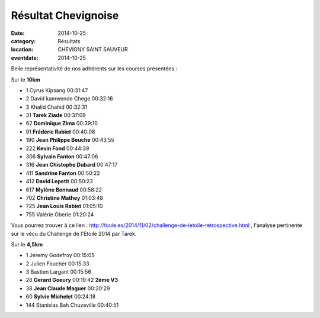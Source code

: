 Résultat Chevignoise
====================

:date: 2014-10-25
:category: Résultats
:location: CHEVIGNY SAINT SAUVEUR
:eventdate: 2014-10-25

Belle représentativité de nos adhérents sur les courses présentées :

Sur le **10km**

- 1     Cyrus Kipsang   00:31:47
- 2     David kamwende Chege    00:32:16
- 3     Khalid Chahid   00:32:31

- 31    **Tarek Ziade**     00:37:09
- 62    **Dominique Zima**  00:39:10
- 91    **Frédéric Rabiet**     00:40:08
- 190   **Jean Philippe Beuche**    00:43:55
- 222   **Kevin Fond**  00:44:39
- 306   **Sylvain Fanton**  00:47:06
- 316   **Jean Chistophe Dubard**   00:47:17
- 411   **Sandrine Fanton**     00:50:22
- 412   **David Lepetit**   00:50:23
- 617   **Mylène Bonnaud**  00:58:22
- 702   **Christine Mathey**    01:03:48
- 725   **Jean Louis Rabiet**   01:05:10

- 755   Valérie Oberle  01:20:24

Vous pourrez trouver à ce lien : http://foule.es/2014/11/02/challenge-de-letoile-retrospective.html , l'analyse pertinente sur le vécu du Challenge de l'Etoile 2014 par Tarek.

Sur le **4,5km**

- 1     Jeremy Godefroy     00:15:05
- 2     Julien Foucher  00:15:33
- 3     Bastien Largant     00:15:56

- 28    **Gerard Goeury**   00:19:42    **2ème V3**
- 38    **Jean Claude Maguer**  00:20:29
- 60    **Sylvie Michelet**     00:24:18


- 144   Stanislas Bah Chuzeville    00:40:51

